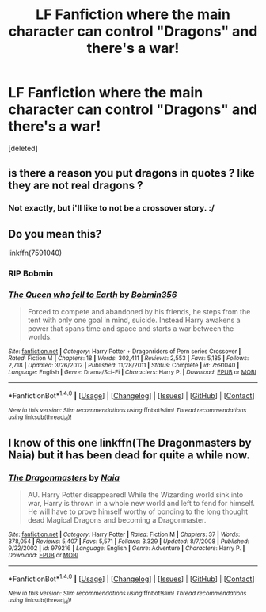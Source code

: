 #+TITLE: LF Fanfiction where the main character can control "Dragons" and there's a war!

* LF Fanfiction where the main character can control "Dragons" and there's a war!
:PROPERTIES:
:Score: 2
:DateUnix: 1516918069.0
:DateShort: 2018-Jan-26
:FlairText: Request
:END:
[deleted]


** is there a reason you put dragons in quotes ? like they are not real dragons ?
:PROPERTIES:
:Author: natus92
:Score: 3
:DateUnix: 1516966494.0
:DateShort: 2018-Jan-26
:END:

*** Not exactly, but i'll like to not be a crossover story. :/
:PROPERTIES:
:Score: 1
:DateUnix: 1516968713.0
:DateShort: 2018-Jan-26
:END:


** Do you mean this?

linkffn(7591040)
:PROPERTIES:
:Author: Johnsmitish
:Score: 2
:DateUnix: 1516922024.0
:DateShort: 2018-Jan-26
:END:

*** RIP Bobmin
:PROPERTIES:
:Author: Freshenstein
:Score: 2
:DateUnix: 1516977201.0
:DateShort: 2018-Jan-26
:END:


*** [[http://www.fanfiction.net/s/7591040/1/][*/The Queen who fell to Earth/*]] by [[https://www.fanfiction.net/u/777540/Bobmin356][/Bobmin356/]]

#+begin_quote
  Forced to compete and abandoned by his friends, he steps from the tent with only one goal in mind, suicide. Instead Harry awakens a power that spans time and space and starts a war between the worlds.
#+end_quote

^{/Site/: [[http://www.fanfiction.net/][fanfiction.net]] *|* /Category/: Harry Potter + Dragonriders of Pern series Crossover *|* /Rated/: Fiction M *|* /Chapters/: 18 *|* /Words/: 302,411 *|* /Reviews/: 2,553 *|* /Favs/: 5,185 *|* /Follows/: 2,718 *|* /Updated/: 3/26/2012 *|* /Published/: 11/28/2011 *|* /Status/: Complete *|* /id/: 7591040 *|* /Language/: English *|* /Genre/: Drama/Sci-Fi *|* /Characters/: Harry P. *|* /Download/: [[http://www.ff2ebook.com/old/ffn-bot/index.php?id=7591040&source=ff&filetype=epub][EPUB]] or [[http://www.ff2ebook.com/old/ffn-bot/index.php?id=7591040&source=ff&filetype=mobi][MOBI]]}

--------------

*FanfictionBot*^{1.4.0} *|* [[[https://github.com/tusing/reddit-ffn-bot/wiki/Usage][Usage]]] | [[[https://github.com/tusing/reddit-ffn-bot/wiki/Changelog][Changelog]]] | [[[https://github.com/tusing/reddit-ffn-bot/issues/][Issues]]] | [[[https://github.com/tusing/reddit-ffn-bot/][GitHub]]] | [[[https://www.reddit.com/message/compose?to=tusing][Contact]]]

^{/New in this version: Slim recommendations using/ ffnbot!slim! /Thread recommendations using/ linksub(thread_id)!}
:PROPERTIES:
:Author: FanfictionBot
:Score: 1
:DateUnix: 1516922034.0
:DateShort: 2018-Jan-26
:END:


** I know of this one linkffn(The Dragonmasters by Naia) but it has been dead for quite a while now.
:PROPERTIES:
:Author: stedile
:Score: 1
:DateUnix: 1516939235.0
:DateShort: 2018-Jan-26
:END:

*** [[http://www.fanfiction.net/s/979216/1/][*/The Dragonmasters/*]] by [[https://www.fanfiction.net/u/157136/Naia][/Naia/]]

#+begin_quote
  AU. Harry Potter disappeared! While the Wizarding world sink into war, Harry is thrown in a whole new world and left to fend for himself. He will have to prove himself worthy of bonding to the long thought dead Magical Dragons and becoming a Dragonmaster.
#+end_quote

^{/Site/: [[http://www.fanfiction.net/][fanfiction.net]] *|* /Category/: Harry Potter *|* /Rated/: Fiction M *|* /Chapters/: 37 *|* /Words/: 378,054 *|* /Reviews/: 5,407 *|* /Favs/: 5,571 *|* /Follows/: 3,329 *|* /Updated/: 8/7/2008 *|* /Published/: 9/22/2002 *|* /id/: 979216 *|* /Language/: English *|* /Genre/: Adventure *|* /Characters/: Harry P. *|* /Download/: [[http://www.ff2ebook.com/old/ffn-bot/index.php?id=979216&source=ff&filetype=epub][EPUB]] or [[http://www.ff2ebook.com/old/ffn-bot/index.php?id=979216&source=ff&filetype=mobi][MOBI]]}

--------------

*FanfictionBot*^{1.4.0} *|* [[[https://github.com/tusing/reddit-ffn-bot/wiki/Usage][Usage]]] | [[[https://github.com/tusing/reddit-ffn-bot/wiki/Changelog][Changelog]]] | [[[https://github.com/tusing/reddit-ffn-bot/issues/][Issues]]] | [[[https://github.com/tusing/reddit-ffn-bot/][GitHub]]] | [[[https://www.reddit.com/message/compose?to=tusing][Contact]]]

^{/New in this version: Slim recommendations using/ ffnbot!slim! /Thread recommendations using/ linksub(thread_id)!}
:PROPERTIES:
:Author: FanfictionBot
:Score: 1
:DateUnix: 1516939269.0
:DateShort: 2018-Jan-26
:END:
